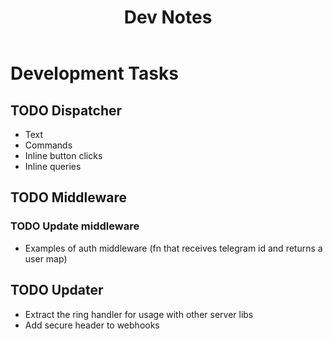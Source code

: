 #+TITLE: Dev Notes

* Development Tasks
** TODO Dispatcher
- Text
- Commands
- Inline button clicks
- Inline queries

** TODO Middleware
*** TODO Update middleware
- Examples of auth middleware (fn that receives telegram id and returns a user map)

** TODO Updater
- Extract the ring handler for usage with other server libs
- Add secure header to webhooks
